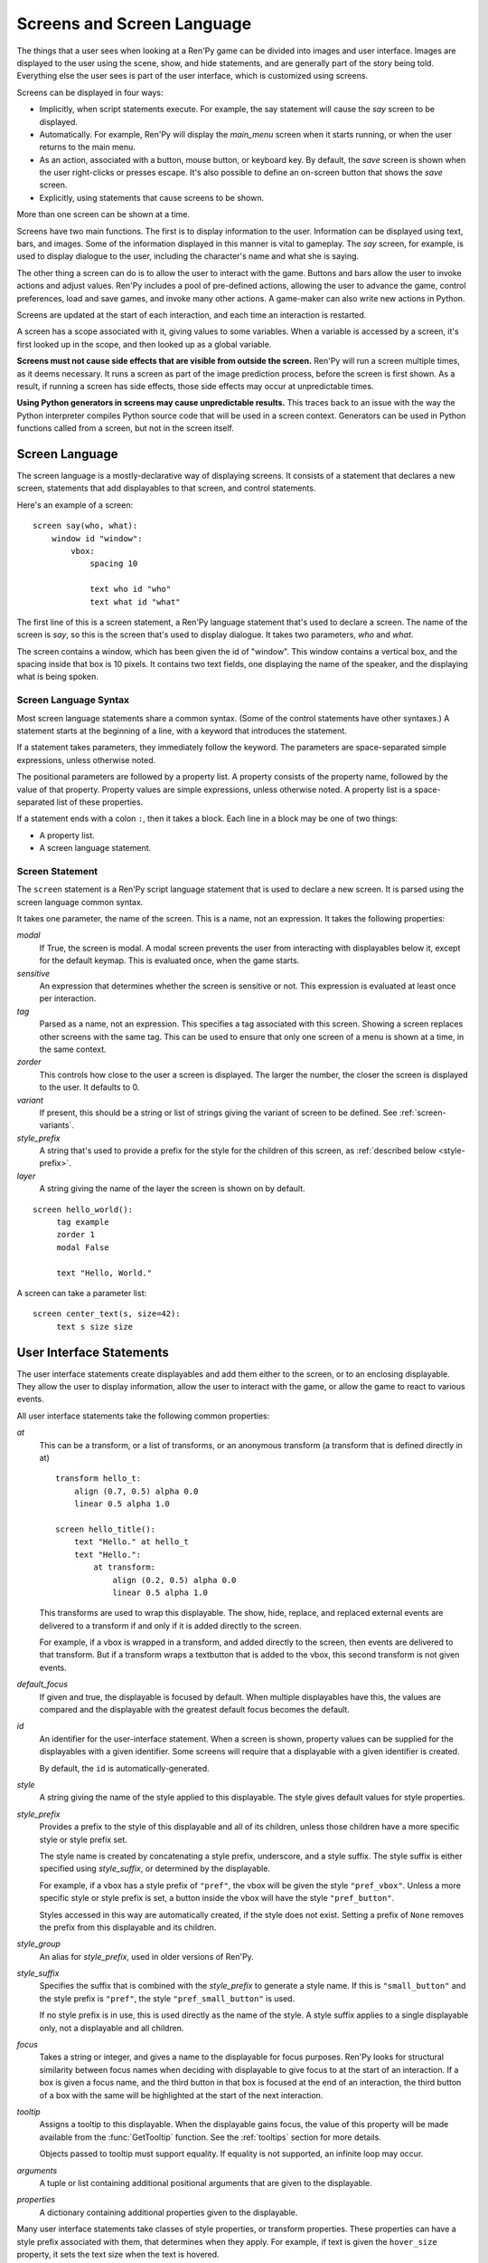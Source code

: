 .. _screens:

===========================
Screens and Screen Language
===========================

The things that a user sees when looking at a Ren'Py game can be
divided into images and user interface. Images are displayed to
the user using the scene, show, and hide statements, and are generally
part of the story being told. Everything else the user sees is part of
the user interface, which is customized using screens.

Screens can be displayed in four ways:

* Implicitly, when script statements execute. For example,
  the say statement will cause the `say` screen to be displayed.
* Automatically. For example, Ren'Py will display the `main_menu`
  screen when it starts running, or when the user returns to the
  main menu.
* As an action, associated with a button, mouse button, or keyboard
  key. By default, the `save` screen is shown when the user
  right-clicks or presses escape. It's also possible to define an
  on-screen button that shows the `save` screen.
* Explicitly, using statements that cause screens to be shown.

More than one screen can be shown at a time.

Screens have two main functions. The first is to display information
to the user. Information can be displayed using text, bars, and
images. Some of the information displayed in this manner is vital to
gameplay. The `say` screen, for example, is used to display dialogue
to the user, including the character's name and what she is saying.

The other thing a screen can do is to allow the user to interact with
the game. Buttons and bars allow the user to invoke actions and adjust
values. Ren'Py includes a pool of pre-defined actions, allowing the
user to advance the game, control preferences, load and save games,
and invoke many other actions. A game-maker can also write new actions
in Python.

Screens are updated at the start of each interaction, and each time an
interaction is restarted.

A screen has a scope associated with it, giving values to some
variables. When a variable is accessed by a screen, it's first looked
up in the scope, and then looked up as a global variable.

**Screens must not cause side effects that are visible from
outside the screen.** Ren'Py will run a screen multiple times, as
it deems necessary. It runs a screen as part of the image
prediction process, before the screen is first shown. As a result, if
running a screen has side effects, those side effects may occur at
unpredictable times.

**Using Python generators in screens may cause unpredictable results.**
This traces back to an issue with the way the Python interpreter compiles
Python source code that will be used in a screen context. Generators
can be used in Python functions called from a screen, but not in the
screen itself.



Screen Language
===============

The screen language is a mostly-declarative way of displaying
screens. It consists of a statement that declares a new screen,
statements that add displayables to that screen, and control
statements.

Here's an example of a screen::

    screen say(who, what):
        window id "window":
            vbox:
                spacing 10

                text who id "who"
                text what id "what"

The first line of this is a screen statement, a Ren'Py language
statement that's used to declare a screen. The name of the screen is
`say`, so this is the screen that's used to display dialogue. It takes
two parameters, `who` and `what`.

The screen contains a window, which has been given the id of
"window". This window contains a vertical box, and the spacing inside
that box is 10 pixels. It contains two text fields, one displaying the name of
the speaker, and the displaying what is being spoken.

Screen Language Syntax
----------------------

Most screen language statements share a common syntax. (Some of the
control statements have other syntaxes.)  A statement starts at the
beginning of a line, with a keyword that introduces the statement.

If a statement takes parameters, they immediately follow the
keyword. The parameters are space-separated simple expressions, unless
otherwise noted.

The positional parameters are followed by a property list. A property
consists of the property name, followed by the value of that
property. Property values are simple expressions, unless otherwise
noted. A property list is a space-separated list of these properties.

If a statement ends with a colon ``:``, then it takes a block. Each line
in a block may be one of two things:

* A property list.
* A screen language statement.


Screen Statement
----------------

The ``screen`` statement is a Ren'Py script language statement that is
used to declare a new screen. It is parsed using the screen language
common syntax.

It takes one parameter, the name of the screen. This is a name, not an
expression. It takes the following properties:

`modal`
    If True, the screen is modal. A modal screen prevents the user
    from interacting with displayables below it, except
    for the default keymap. This is evaluated once, when the
    game starts.

`sensitive`
    An expression that determines whether the screen is sensitive or not.
    This expression is evaluated at least once per interaction.

`tag`
    Parsed as a name, not an expression. This specifies a tag
    associated with this screen. Showing a screen replaces other
    screens with the same tag. This can be used to ensure that only
    one screen of a menu is shown at a time, in the same context.

`zorder`
    This controls how close to the user a screen is displayed. The
    larger the number, the closer the screen is displayed to the
    user. It defaults to 0.

`variant`
    If present, this should be a string or list of strings giving the
    variant of screen to be defined. See :ref:`screen-variants`.

`style_prefix`
    A string that's used to provide a prefix for the style for the
    children of this screen, as :ref:`described below <style-prefix>`.

`layer`
    A string giving the name of the layer the screen is shown on by
    default.

::

   screen hello_world():
        tag example
        zorder 1
        modal False

        text "Hello, World."

A screen can take a parameter list::

   screen center_text(s, size=42):
        text s size size


User Interface Statements
=========================

The user interface statements create displayables and add them either
to the screen, or to an enclosing displayable. They allow the user to
display information, allow the user to interact with the game, or
allow the game to react to various events.

.. _common-properties:

All user interface statements take the following common properties:

`at`
    This can be a transform, or a list of transforms, or an anonymous
    transform (a transform that is defined directly in at) ::

        transform hello_t:
            align (0.7, 0.5) alpha 0.0
            linear 0.5 alpha 1.0

        screen hello_title():
            text "Hello." at hello_t
            text "Hello.":
                at transform:
                    align (0.2, 0.5) alpha 0.0
                    linear 0.5 alpha 1.0

    This transforms are used to wrap this displayable. The show, hide,
    replace, and replaced external events are delivered to a transform
    if and only if it is added directly to the screen.

    For example, if a vbox is wrapped in a transform, and added directly
    to the screen, then events are delivered to that transform. But if
    a transform wraps a textbutton that is added to the vbox, this
    second transform is not given events.

`default_focus`
    If given and true, the displayable is focused by default. When
    multiple displayables have this, the values are compared and the
    displayable with the greatest default focus becomes the default.

`id`
    An identifier for the user-interface statement. When a screen is
    shown, property values can be supplied for the displayables with a
    given identifier. Some screens will require that a displayable
    with a given identifier is created.

    By default, the ``id`` is automatically-generated.

`style`
    A string giving the name of the style applied to this displayable. The
    style gives default values for style properties.

`style_prefix`
    .. _style-prefix:

    Provides a prefix to the style of this displayable and all of its
    children, unless those children have a more specific style or
    style prefix set.

    The style name is created by concatenating a style prefix, underscore,
    and a style suffix. The style suffix is either specified using
    `style_suffix`, or determined by the displayable.

    For example, if a vbox has a style prefix of ``"pref"``, the vbox
    will be given the style ``"pref_vbox"``. Unless a more specific style
    or style prefix is set, a button inside the vbox will have the style
    ``"pref_button"``.

    Styles accessed in this way are automatically created, if the style
    does not exist. Setting a prefix of ``None`` removes the prefix from
    this displayable and its children.

`style_group`
    An alias for `style_prefix`, used in older versions of Ren'Py.

`style_suffix`
    Specifies the suffix that is combined with the `style_prefix` to
    generate a style name. If this is ``"small_button"`` and the
    style prefix is ``"pref"``, the style ``"pref_small_button"`` is
    used.

    If no style prefix is in use, this is used directly as the name of
    the style. A style suffix applies to a single displayable only, not
    a displayable and all children.

`focus`
    Takes a string or integer, and gives a name to the displayable
    for focus purposes. Ren'Py looks for structural similarity between
    focus names when deciding with displayable to give focus to at the
    start of an interaction. If a box is given a focus name, and the
    third button in that box is focused at the end of an interaction,
    the third button of a box with the same will be highlighted at
    the start of the next interaction.

`tooltip`
    Assigns a tooltip to this displayable. When the displayable gains
    focus, the value of this property will be made available from the
    :func:`GetTooltip` function. See the :ref:`tooltips` section for
    more details.

    Objects passed to tooltip must support equality. If equality is
    not supported, an infinite loop may occur.

`arguments`
    A tuple or list containing additional positional arguments that
    are given to the displayable.

`properties`
    A dictionary containing additional properties given to the
    displayable.

Many user interface statements take classes of style properties, or
transform properties. These properties can have a style prefix
associated with them, that determines when they apply. For example, if
text is given the ``hover_size`` property, it sets the text size when the
text is hovered.

User interface statements take an ``as`` clause, which takes a variable
name, without any quotes. The displayable that the statement creates is
assigned to the variable. (An example can be found in :ref:`the drag and drop
documentation <as-example>`.)

.. _sl-bar:

Bar
---

Creates a horizontally-oriented bar that can be used to view or adjust
data. It takes the following properties:

`value`
    The current value of the bar. This can be either a :ref:`bar value <input-values>`
    object, or a number.

`range`
    The maximum value of the bar. This is required if `value` is a
    number.

`adjustment`
    A :func:`ui.adjustment` object that this bar adjusts.

`changed`
    If given, this should be a Python function. The function is called
    with the value of the adjustment when the adjustment is changed.

`hovered`
    An action to run when the bar gains focus.

`unhovered`
    An action to run when the bar loses focus.

One of `value` or `adjustment` must be given. In addition, this
function takes:

* :ref:`Common Properties <common-properties>`
* :ref:`position-style-properties`
* :ref:`bar-style-properties`

This does not take children.

::

    screen volume_controls():
        frame:
            has vbox

            bar value Preference("sound volume")
            bar value Preference("music volume")
            bar value Preference("voice volume")

.. _sl-button:

Button
------

Creates an area of the screen that can be activated to run an
action. A button takes no parameters, and the following properties.

`action`
    The action to run when the button is activated. A button is activated
    when it is clicked, or when the player selects it and hits enter on the
    keyboard. This also controls if the button is sensitive if `sensitive`
    is not provided, and if the button is selected if `selected` is not
    provided.

`alternate`
    An action that is run if the button is activated in an alternate manner.
    Alternate activation occurs when the player right-clicks on the button
    on a mouse-based platform, or when the player long presses the button
    on a touch-based platform.

`hovered`
    An action to run when the button gains focus.

`unhovered`
    An action to run when the button loses focus.

`selected`
    An expression that determines whether the button is selected or not.
    This expression is evaluated at least once per interaction.
    If not provided, the action will be used to determine selectedness.

`sensitive`
    An expression that determines whether the button is sensitive or not.
    This expression is evaluated at least once per interaction.
    If not provided, the action will be used to determine sensitivity.

`keysym`
    A string giving a :ref:`keysym <keymap>` describing a keyboard key that,
    when pressed, invokes the action of this button.

`alternate_keysym`
    A string giving a :ref:`keysym <keymap>` describing a keyboard key that,
    when pressed, invokes the alternate action of this button.

It also takes:

* :ref:`Common Properties <common-properties>`
* :ref:`position-style-properties`
* :ref:`window-style-properties`
* :ref:`button-style-properties`

It takes one children. If zero, two, or more children are supplied,
they are implicitly added to a fixed, which is added to the button.


.. _sl-fixed:

Fixed
-----

This creates an area to which children can be added. By default, the
fixed expands to fill the available area, but the :propref:`xmaximum`
and :propref:`ymaximum` properties can change this.

The children are laid out according to their position style
properties. They can overlap if not positioned properly.

The fixed statement takes no parameters, and the following groups of
properties:

* :ref:`Common Properties <common-properties>`
* :ref:`position-style-properties`
* :ref:`fixed-style-properties`

This takes any number of children, which are added to the fixed.

It's often unnecessary to explicitly create a fixed displayable. Each
screen is contained within a fixed displayable, and many screen
language statements automatically create a fixed displayable if they
have two or more children.

::

    screen ask_are_you_sure:
        fixed:
             text "Are you sure?" xalign 0.5 yalign 0.3
             textbutton "Yes" xalign 0.33 yalign 0.5 action Return(True)
             textbutton "No" xalign 0.66 yalign 0.5 action Return(False)


.. _sl-frame:

Frame
-----

A frame is a window that contains a background that is intended for
displaying user-interface elements like buttons, bars, and text. It
takes the following groups of properties:

* :ref:`Common Properties <common-properties>`
* :ref:`position-style-properties`
* :ref:`window-style-properties`

It takes one child. If zero, two, or more children are supplied, then
a fixed is created to contain them.

::

    screen test_frame():
        frame:
            xpadding 10
            ypadding 10
            xalign 0.5
            yalign 0.5

            vbox:
                text "Display"
                null height 10
                textbutton "Fullscreen" action Preference("display", "fullscreen")
                textbutton "Window" action Preference("display", "window")

.. _sl-grid:

Grid
----

This displays its children in a grid. Each child is given an area of
the same size, the size of the largest child.

It takes two parameters. The first is the number of columns in the
grid, and the second is the number of rows in the grid. It takes the
following property:

`transpose`
    If False (the default), rows are filled before columns. If True,
    then columns are filled before rows.

It also takes:

* :ref:`Common Properties <common-properties>`
* :ref:`position-style-properties`
* :ref:`grid-style-properties`

This must be given (columns * rows) children. Giving it a different
number of children is an error.

::

    screen grid_test:
         grid 2 3:
             text "Top-Left"
             text "Top-Right"

             text "Center-Left"
             text "Center-Right"

             text "Bottom-Left"
             text "Bottom-Right"

.. _sl-hbox:

Hbox
----

This displays its children side by side, in an invisible horizontal
box. It takes no parameters, and the following groups of properties:

* :ref:`Common Properties <common-properties>`
* :ref:`position-style-properties`
* :ref:`box-style-properties`

UI displayable children are added to the box.

::

   screen hbox_text():
       hbox:
            text "Left"
            text "Right"


.. _sl-imagebutton:

Imagebutton
-----------

Creates a button consisting of images, that change state when the user
hovers over them. This takes no parameters, and the following
properties:

`auto`
    Used to automatically define the images used by this button. This
    should be a string that contains %s in it. If it is, and one of
    the image properties is omitted, %s is replaced with the name of
    that property, and the value is used as the default for that
    property.

    For example, if `auto` is "button_%s.png", and `idle` is omitted, then
    idle defaults to "button_idle.png". Similarly, if `auto` is "button %s",
    the ``button idle`` image is used.

    The behavior of `auto` can be customized by changing
    :var:`config.imagemap_auto_function`.


`insensitive`
    The image used when the button is insensitive.

`idle`
    The image used when the button is not focused.

`hover`
    The image used when the button is focused.

`selected_idle`
    The image used when the button is selected and idle.

`selected_hover`
    The image used when the button is selected and hovered.

`action`
    The action to run when the button is activated. This also controls if
    the button is sensitive if `sensitive` is not provided, and if the button
    is selected if `selected` is not provided.

`alternate`
    An action that is run if the button is activated in an alternate manner.
    Alternate activation occurs when the player right-clicks on the button
    on a mouse-based platform, or when the player long presses the button
    on a touch-based platform.

`hovered`
    An action to run when the button gains focus.

`unhovered`
    An action to run when the button loses focus.

`selected`
    An expression that determines whether the button is selected or not.
    This expression is evaluated at least once per interaction.
    If not provided, the action will be used to determine selectedness.

`sensitive`
    An expression that determines whether the button is sensitive or not.
    This expression is evaluated at least once per interaction.
    If not provided, the action will be used to determine sensitivity.

`keysym`
    A string giving a :ref:`keysym <keymap>` describing a keyboard key that,
    when pressed, invokes the action of this button.

`alternate_keysym`
    A string giving a :ref:`keysym <keymap>` describing a keyboard key that,
    when pressed, invokes the alternate action of this button.

It also takes:

* :ref:`Common Properties <common-properties>`
* :ref:`position-style-properties`
* :ref:`window-style-properties`
* :ref:`button-style-properties`

This takes no children.

::

    screen gui_game_menu():
         vbox xalign 1.0 yalign 1.0:
              imagebutton auto "save_%s.png" action ShowMenu('save')
              imagebutton auto "prefs_%s.png" action ShowMenu('preferences')
              imagebutton auto "skip_%s.png" action Skip()
              imagebutton auto "afm_%s.png" action Preference("auto-forward mode", "toggle")


.. _sl-input:

Input
-----

Creates a text input area, which allows the user to enter text. When
the user presses return, the text will be returned by the
interaction. (When the screen is invoked through ``call screen``, the result
will be placed in the ``_return`` variable.)

The input statement takes no parameters, and the following properties:

`value`
    An :ref:`input value <input-values>` object that this input uses.
    InputValue objects determine where the default value is taken from,
    what happens when the text is changed, what happens when enter is
    pressed, and if the text is editable by default.

    This should not be given at the same time as `default` and `changed`.

`default`
    The default text in this input.

`length`
    The maximum length of the text in this input.

`pixel_width`
    The maximum pixel width of the input. If typing a character would
    cause the input to exceed this width, the keypress is ignored.

`allow`
    A string containing characters that are allowed to be typed into
    this input. (By default, allow all characters.)

`exclude`
    A string containing characters that are disallowed from being
    typed into this input. (By default, "{}".)

`copypaste`
    If True, it becomes possible to copy and paste
    into this input. (By default, disabled.)

`prefix`
    An immutable string to prepend to what the user has typed.

`suffix`
    An immutable string to append to what the user has typed.

`changed`
    A Python function that is called with what the user has typed,
    when the string changes.

`mask`
    If given, a string that replaces each displayable character in
    the text. This can be used to mask out a password.

`caret_blink`
    If True, the default caret will blink. Overrides :var:`config.input_caret_blink`.


It also takes:

* :ref:`Common Properties <common-properties>`
* :ref:`position-style-properties`
* :ref:`text-style-properties`

This does not take any children.

::

    screen input_screen():
        window:
            has vbox

            text "Enter your name."
            input default "Joseph P. Blow, ESQ."


.. _sl-key:

Key
---

This creates a keybinding that runs an action when a key is
pressed. Key is used in a loose sense here, as it also allows joystick
and mouse events.

Key takes one positional parameter, a string giving the key to
bind. See the :ref:`keymap` section for a description of available
keysyms. It takes one property:

`action`
    This gives an action that is run when the key is pressed. This
    property is mandatory.

It takes no children.

::

    screen keymap_screen():
        key "game_menu" action ShowMenu('save')
        key "p" action ShowMenu('preferences')
        key "s" action Screenshot()


.. _sl-label:

Label
-----

Creates a window in the label style, and then places text inside that
window. Together, this combination is used to label things inside a
frame.

It takes one positional argument, the text of the label. It takes
the property:

`text_style`
    The name of the style to use for the button text. If not supplied,
    and the `style` property is a string, then ``"_text"`` is appended
    to that string to give the default text style.

`text_`-
   Other properties prefixed with text_ have this prefix stripped, and
   are then passed to the text displayable.

It also takes:

* :ref:`Common Properties <common-properties>`
* :ref:`position-style-properties`
* :ref:`window-style-properties`

It does not take children.

::

    screen display_preference():
        frame:
            has vbox

            label "Display"
            textbutton "Fullscreen" action Preference("display", "fullscreen")
            textbutton "Window" action Preference("display", "window")


.. _mousearea:
.. _sl-mousearea:

Mousearea
---------

A mouse area is an area of the screen that can react to the mouse
entering or leaving it. Unlike a button, a mouse area does not take
focus, so it's possible to have a mouse area with buttons inside it.
The ``mousearea`` statement takes no parameters, and the following properties:

`hovered`
    An action to run when the mouse enters the mouse area.

`unhovered`
    An action to run when the mouse leaves the mouse area.

`focus_mask`
    The :propref:`focus_mask` style property, which may be a Displayable
    or None. If a displayable, the mousearea will only be hovered if the
    mouse is over an opaque portion of the displayable. (The displayable
    is not shown to the user.)

It also takes:

* :ref:`Common Properties <common-properties>`
* :ref:`position-style-properties`

It does not take children.

Usually, a mousearea statement is given the :propref:`area` style
property, which controls the size and position of the mouse
area. Without some way of controlling its size, the mouse area would
take up the entire screen, a less useful behavior.

.. note::

    Since Ren'Py games can be played using the keyboard and joystick, it
    often makes sense to duplicate mousearea functionality by some other
    means.

::

    screen button_overlay():
        mousearea:
            area (0, 0, 1.0, 100)
            hovered Show("buttons", transition=dissolve)
            unhovered Hide("buttons", transition=dissolve)

    screen buttons():
        hbox:
            textbutton "Save" action ShowMenu("save")
            textbutton "Prefs" action ShowMenu("preferences")
            textbutton "Skip" action Skip()
            textbutton "Auto" action Preference("auto-forward", "toggle")

    label start:
        show screen button_overlay


.. _sl-null:

Null
----

The null statement inserts an empty area on the screen. This can be
used to space things out. The null statement takes no parameters, and
the following properties:

`width`
    The width of the empty area, in pixels.

`height`
    The height of the empty area, in pixels.

It also takes:

* :ref:`Common Properties <common-properties>`
* :ref:`position-style-properties`

It does not take children.

::

    screen text_box():
        vbox:
             text "The title."
             null height 20
             text "This body text."


.. _sl-side:

Side
----

This positions displayables in the corners or center of a grid. It
takes a single parameter, string containing a space-separated list of
places to place its children. Each component of this list should be
one of:

    'c', 't', 'b', 'l', 'r', 'tl', 'tr', 'bl', 'br'

'c' means center, 't' top, 'tl' top left, 'br' bottom right, and so on.

A side takes the following properties:

`spacing`
    The spacing between the rows and columns of the grid.


A side takes the following property groups:

* :ref:`Common Properties <common-properties>`
* :ref:`position-style-properties`

When being rendered, this first sizes the corners, then the sides,
then the center. The corners and sides are rendered with an available
area of 0, so it may be necessary to supply them a minimum size (using
:propref:`xminimum` or :propref:`yminimum`) to ensure they render at
all.
The order of placing children is controlled from top to bottom when
adding them (i.e. also in the order of substrings in the argument),
the latter will be the highest. This is may be disabled by
:var:`config.keep_side_render_order`.

Children correspond to entries in the places list, so this must have
the same number of children as there are entries in the places list.

::

    screen side_test():
         side "c tl br":
              text "Center"
              text "Top-Left"
              text "Bottom-Right"

.. _sl-text:

Text
----

The text statement displays text. It takes a single parameter, the
text to display. It also takes the following groups of properties:

* :ref:`Common Properties <common-properties>`
* :ref:`position-style-properties`
* :ref:`text-style-properties`

It does not take children.

::

    screen hello_world():
        text "Hello, World." size 40

.. _sl-textbutton:

Textbutton
----------

Creates a button containing a text label. The button takes a single
parameter, the text to include as part of the button. It takes the
following properties:

`action`
    The action to run when the button is activated. This also controls if
    the button is sensitive if `sensitive` is not provided, and if the button
    is selected if `selected` is not provided.

`alternate`
    An action that is run if the button is activated in an alternate manner.
    Alternate activation occurs when the player right-clicks on the button
    on a mouse-based platform, or when the player long presses the button
    on a touch-based platform.

`hovered`
    An action to run when the button gains focus.

`unhovered`
    An action to run when the button loses focus.

`selected`
    An expression that determines whether the button is selected or not.
    This expression is evaluated at least once per interaction.
    If not provided, the action will be used to determine selectedness.

`sensitive`
    An expression that determines whether the button is sensitive or not.
    This expression is evaluated at least once per interaction.
    If not provided, the action will be used to determine sensitivity.

`keysym`
    A string giving a :ref:`keysym <keymap>` describing a keyboard key that,
    when pressed, invokes the action of this button.

`alternate_keysym`
    A string giving a :ref:`keysym <keymap>` describing a keyboard key that,
    when pressed, invokes the alternate action of this button.

`text_style`
    The name of the style to use for the button text. If not supplied,
    and the `style` property is a string, then ``"_text"`` is appended
    to that string to give the default text style.

`text_`-
   Other properties prefixed with text_ have this prefix stripped, and are
   then passed to the text displayable.

It also takes:

* :ref:`Common Properties <common-properties>`
* :ref:`position-style-properties`
* :ref:`window-style-properties`
* :ref:`button-style-properties`

It does not take children.

::

    screen textbutton_screen():
        vbox:
            textbutton "Wine" action Jump("wine")
            textbutton "Women" action Jump("women")
            textbutton "Song" action Jump("song")

.. _sl-timer:

Timer
-----

This creates a timer that runs an action when time runs out. It takes
one positional parameter, giving the timeout time, in seconds. It
takes the properties:

`action`
    This gives an action that is run when the timer expires. This
    property is mandatory.

`repeat`
    If True, the timer repeats after it times out.

It takes no children.

::

    screen timer_test():
        vbox:
             textbutton "Yes." action Jump("yes")
             textbutton "No." action Jump("no")

        timer 3.0 action Jump("too_slow")

.. _sl-transform:

Transform
---------

Applies a transform to its child. This takes no parameters, and the
following property groups:

* :ref:`Common Properties <common-properties>`
* :ref:`Transform Properties <transform-properties>`

This should take a single child.


.. _sl-vbar:

Vbar
----

The vertically oriented equivalent of `bar`_. Properties are the same
as `bar`.

::

    screen volume_controls():
         frame:
             has hbox

             vbar value Preference("sound volume")
             vbar value Preference("music volume")
             vbar value Preference("voice volume")


.. _sl-vbox:

Vbox
----

This displays its children one above the other, in an invisible
vertical box. It takes no parameters, and the following groups of
properties:

* :ref:`Common Properties <common-properties>`
* :ref:`position-style-properties`
* :ref:`box-style-properties`

UI displayable children are added to the box.

::

    screen vbox_test():
        vbox:
             text "Top."
             text "Bottom."


.. _sl-viewport:

Viewport
--------

A viewport is area of the screen that can be scrolled by dragging,
with the mouse wheel, or with scrollbars. It can be used to display
part of something that is bigger than the screen. It takes the
following properties:

`child_size`
    The size that is offered to the child for rendering. An (`xsize`,
    `ysize`) tuple. This can usually be omitted, when the child can
    compute it's own size. If either component is None, the child's
    size is used.
`mousewheel`
    This should be one of:

    False
        To ignore the mousewheel. (The default.)
    True
        To scroll vertically.
    "horizontal"
        To scroll horizontally.
    "change"
        To scroll the viewport vertically, only if doing so would cause the
        viewport to move. If not, the mousewheel event is passed to the rest
        of the interface. (For example, if change is given, placing
        ``key "viewport_wheeldown" action Return()`` before the viewport
        will cause the screen to return if the viewport scrolls past the
        bottom.)
    "horizontal-change"
        Combines horizontal scrolling with change mode.
`draggable`
    If True, dragging the mouse will scroll the viewport.
`edgescroll`
    Controlls scrolling when the mouse reaches the edge of the
    viewport. If not None, this should be a two- or three-element
    tuple:

    * The first element in the tuple is the distance from
      the edge of the viewport that edgescrolling begins to take
      effect, in pixels.

    * The second element is the maximum scrolling rate, in pixels per
      second.

    * If present, the third element is a function that adjusts the
      scrolling speed, based on how close to the pointer is to an
      edge. The function should take a number between -1.0 and 1.0, and
      return a number in the same range. The default function returns
      its input, and implements proportional scrolling.  A function
      that returned -1.0 or 1.0 based on the sign of its input would
      implement constant-speed scrolling.

`xadjustment`
    The :func:`ui.adjustment` used for the x-axis of the
    viewport. When omitted, a new adjustment is created.
`yadjustment`
    The :func:`ui.adjustment` used for the y-axis of the
    viewport. When omitted, a new adjustment is created.
`xinitial`
    The initial horizontal offset of the viewport. This may be an integer
    giving the number of pixels, or a float giving a fraction of the
    possible offset.
`yinitial`
    The initial vertical offset of the viewport. This may be an integer
    giving the number of pixels, or a float giving a fraction of the
    possible offset.
`scrollbars`
    If not None, scrollbars are added along with this viewport.
    This works by creating a side layout, and placing the created
    viewport in the center of the side. If `scrollbars` is "horizontal",
    a horizontal scrollbar is placed beneath the viewport. If `scrollbars`
    is "vertical", a vertical scrollbar is placed to the right of the
    viewport. If `scrollbars` is "both", both horizontal and vertical
    scrollbars are created.

    If `scrollbars` is not None, the viewport takes properties prefixed
    with "side_". These are passed to the created side layout.
`arrowkeys`
    If true, the viewport can be scrolled with the left, right, up, and down
    arrow keys. This takes precedence over the usual function of these keys,
    which is changing focus. However, the arrow keys will change focus when the
    viewport reaches its limits.
`pagekeys`
    If true, the viewport can be scrolled up and down by the pageup and
    pagedown keys. This disables the usual functionality of these keys,
    which is to cause rollback and rollforward.

In addition, it takes the following groups of style properties:

* :ref:`Common Properties <common-properties>`
* :ref:`position-style-properties`

It takes one child. If zero, two, or more children are supplied, then
a fixed is created to contain them.

To make a viewport scrollable, it's often best to assign an id to it,
and then use :func:`XScrollValue` and :func:`YScrollValue` with that
id.

::

    screen viewport_example():
        side "c b r":
             area (100, 100, 600, 400)

             viewport id "vp":
                 draggable True

                 add "washington.jpg"

             bar value XScrollValue("vp")
             vbar value YScrollValue("vp")


.. _sl-vpgrid:

Vpgrid
------

A vpgrid (viewport grid) combines a viewport and grid into a single
displayable. The vpgrid takes multiple children (like a grid) and is
optimized so that only the children being displayed within the viewport
are rendered.

A vpgrid assumes that all children are the same size, the size being taken
from the dimensions of the first child. If a vpgrid appears to be rendering
incorrectly, please ensure that all children are of the same size.

A vpgrid must be given at least one of the `cols` and `rows` properties.
If one is omitted or None, the other is automatically determined from the
size, spacing, and number of children. If there are not enough children to
fill all cells, any empty cells will not be rendered.

Vpgrids take the the following properties:

`cols`
    The number of columns in the grid.

`rows`
    The number of rows in the grid.

`transpose`
    If true, columns are filled before rows. The default of this depends
    on the `cols` and `rows` properties. If `cols` is given, columns
    are filled before rows, otherwise rows are filled before columns.

In addition, a vpgrid takes all properties a :ref:`viewport <sl-viewport>` can,
and the following groups of style properties:

* :ref:`Common Properties <common-properties>`
* :ref:`position-style-properties`
* :ref:`grid-style-properties`

::

    screen vpgrid_test():

        vpgrid:

            cols 2
            spacing 5
            draggable True
            mousewheel True

            scrollbars "vertical"

            # Since we have scrollbars, we have to position the side, rather
            # than the vpgrid proper.
            side_xalign 0.5

            for i in range(1, 100):

                textbutton "Button [i]":
                    xysize (200, 50)
                    action Return(i)



.. _sl-window:

Window
------

A window is a window that contains a background that is intended for
displaying in-game dialogue. It takes the following groups of
properties:

* :ref:`Common Properties <common-properties>`
* :ref:`position-style-properties`
* :ref:`window-style-properties`

It takes one child. If zero, two, or more children are supplied, then
a fixed is created to contain them.

::

    screen say(who, what):
        window id "window"
            vbox:
                spacing 10

                text who id "who"
                text what id "what"


Imagemap Statements
===================

A convenient way of creating a screen, especially for those who think
visually, is to create an imagemap. When creating an imagemap, the
imagemap statement is used to specify up to six images. The hotspot
and hotbar images are used to carve rectangular areas out of the
image, and apply actions and values to those areas.

Here's an example of a preferences screen that uses imagemaps.

::

    screen preferences():

        tag menu
        use navigation

        imagemap:
            auto "gui_set/gui_prefs_%s.png"

            hotspot (740, 232, 75, 73) action Preference("display", "fullscreen") alt _("Display Fullscreen")
            hotspot (832, 232, 75, 73) action Preference("display", "window") alt _("Display Window")
            hotspot (1074, 232, 75, 73) action Preference("transitions", "all") alt _("Transitions All")
            hotspot (1166, 232, 75, 73) action  Preference("transitions", "none") alt _("Transitions None")

            hotbar (736, 415, 161, 20) value Preference("music volume") alt _("Music Volume")
            hotbar (1070, 415, 161, 20) value Preference("sound volume") alt _("Sound Volume")
            hotbar (667, 535, 161, 20) value Preference("voice volume") alt _("Voice Volume")
            hotbar (1001, 535, 161, 20) value Preference("text speed") alt _("Text Speed")


.. _sl-imagemap:

Imagemap
--------

The imagemap statement is used to specify an imagemap. It takes no
parameters, and the following properties:

`auto`
    Used to automatically define the images used by this imagemap. This
    should be a string that contains %s in it. If it is, and one of
    the image properties is omitted, %s is replaced with the name of
    that property, and the value is used as the default for that
    property.

    For example, if `auto` is "imagemap_%s.png", and `idle` is omitted, then
    idle defaults to "imagemap_idle.png". If `auto` is "imagemap %s", the
    ``imagemap idle`` image is used.

    The behavior of `auto` can be customized by changing
    :var:`config.imagemap_auto_function`.

`ground`
    The image used for portions of the imagemap that are not part of a
    hotspot or hotbar.

`insensitive`
    The image used when a hotspot or hotbar is insensitive.

`idle`
    The image used when a hotspot is not selected and not focused, and
    for the empty portion of unfocused hotbars.

`hover`
    The image used when a hotspot is not selected and focused, and
    for the empty portion of focused hotbars.

`selected_idle`
    The image used when a hotspot is selected and not focused, and
    for the full portion of unfocused hotbars.

`selected_hover`
    The image used when a hotspot is selected and focused, and
    for the full portion of focused hotbars.

`alpha`
    If true, the default, a hotspot only gains focus when the mouse is
    in an area of the hover image that is opaque. If false, the hotspot
    gains focus whenever the mouse is within its rectangular boundary.

`cache`
    If true, the default, hotspot data is cached in to improve performance
    at the cost of some additional disk space.

It takes the following groups of properties:

* :ref:`Common Properties <common-properties>`
* :ref:`position-style-properties`
* :ref:`fixed-style-properties`

An imagemap creates a fixed, allowing any child to be added to it (not
just hotspots and hotbars).


.. _sl-hotspot:

Hotspot
-------

A hotspot is a button consisting of a portion of the imagemap that
contains it. It takes a single parameter, a (x, y, width, height)
tuple giving the area of the imagemap that makes up the button. It
also takes the following properties:

`action`
    The action to run when the button is activated. This also controls
    if the button is sensitive, and if the button is selected.

`alternate`
    An action that is run if the hotspot is activated in an alternate manner.
    Alternate activation occurs when the player right-clicks on the hotspot
    on a mouse-based platform, or when the player long presses the hotspot
    on a touch-based platform.

`hovered`
    An action to run when the button gains focus.

`unhovered`
    An action to run when the button loses focus.

`selected`
    An expression that determines whether the button is selected or not.
    This expression is evaluated at least once per interaction.
    If not provided, the action will be used to determine selectedness.

`sensitive`
    An expression that determines whether the button is sensitive or not.
    This expression is evaluated at least once per interaction.
    If not provided, the action will be used to determine sensitivity.

`keysym`
    A string giving a :ref:`keysym <keymap>` describing a keyboard key that,
    when pressed, invokes the action of this button.

`alternate_keysym`
    A string giving a :ref:`keysym <keymap>` describing a keyboard key that,
    when pressed, invokes the alternate action of this button.

It also takes:

* :ref:`Common Properties <common-properties>`
* :ref:`button-style-properties`

A hotspot creates a fixed, allowing children to be added to it. The
fixed has an area that is the same size as the hotspot, meaning that
the children will be positioned relative to the hotspot.

Hotspots should be given the ``alt`` style property to allow Ren'Py's
self-voicing feature to work.

.. _sl-hotbar:

Hotbar
------

A hotbar is a bar that consists of a portion of the imagemap that
contains it. It takes a single parameter, a (x, y, width, height)
tuple giving the area of the imagemap that makes up the button. It
also takes the following properties:

`value`
    The current value of the bar. This can be either a :ref:`bar value <input-values>`
    object, or a number.

`range`
    The maximum value of the bar. This is required if `value` is a
    number.

`adjustment`
    A :func:`ui.adjustment` object that this bar adjusts.

One of `value` or `adjustment` must be given. In addition, this
function takes:

* :ref:`Common Properties <common-properties>`
* :ref:`bar-style-properties`

This does not take children.

Hotbars should be given the ``alt`` style property to allow Ren'Py's
self-voicing feature to work.

Add Statement
=============

The add statement is a bit special, as it adds an already-exising displayble
to the screen. As a result, it doesn't take the properties common to the
user interface statements.

.. _sl-add:

Add
---

Adds an image or other displayable to the screen. This optionally
takes :ref:`transform properties <transform-properties>`. If at least
one transform property is given, a :class:`Transform` is created to wrap the
image, and the properties are given to the transform.

If the displayable is None, nothing is added to the screen.

This does not take any children.

::

    screen add_test():
        add "logo.png" xalign 1.0 yalign 0.0




Advanced Displayables
=====================

In addition to the commonly-used statements, the screen language has
statements that correspond to advanced displayables. The mapping from
displayable to statement is simple. Positional parameters of the
displayables become positional parameters of the statement. Keyword
arguments and the relevant style properties become screen language
properties.

The advanced displayable statements are:

``drag``
    Creates a :class:`Drag`. A drag can be given an optional child,
    or the :propref:`child` style property can be used to supply the child,
    and its focused variants. Drags also take the :propref:`focus_mask`
    style property.

``draggroup``
    Creates a :class:`DragGroup`. A drag group may have zero or more
    drags as its children.


.. _sl-has:

Has Statement
=============

The has statement allows you to specify a container to use, instead of
fixed, for statements that take only one child. The has statement
may only be used inside a statement that takes one child. The keyword
``has`` is followed (on the same line) by another statement, which
must be a statement that creates a container displayable, one that
takes more than one child.

The has statement changes the way in which the block that contains it
is parsed. Child displayables created in that block are added to the
container, rather than the parent displayable. Keyword arguments to
the parent displayable are not allowed after the has
statement. Multiple has statements can be used in the same block.

The has statement can be supplied as a child of the following
statements:

* button
* frame
* window

The has statement can be given the following statements as a
container.

* fixed
* grid
* hbox
* side
* vbox

::

   screen volume_controls():
        frame:
            has vbox

            bar value Preference("sound volume")
            bar value Preference("music volume")
            bar value Preference("voice volume")


Control Statements
==================

The screen language includes control statements for conditional
execution, iteration, including other screens, executing actions when
events occur, and executing arbitrary Python.

.. _sl-default:

Default
-------

The ``default`` statement sets the default value of a variable, if it is not
passed as an argument to the screen, or inherited from a screen that calls
us using the use statement.

::

    screen scheduler():
        default club = None
        vbox:
             text "What would you like to do?"
             textbutton "Art Club" action SetScreenVariable("club", "art")
             textbutton "Writing Club" action SetScreenVariable("club", "writing")

             if club:
                 textbutton "Select" action Return(club)


.. _sl-for:

For
---

The ``for`` statement is similar to the Python ``for`` statement, except that
it does not support the ``else`` clause. It supports assignment to
(optionally nested) tuple patterns, as well as variables.

::

    $ numerals = [ 'I', 'II', 'III', 'IV', 'V' ]

    screen five_buttons():
        vbox:
            for i, numeral in enumerate(numerals):
                textbutton numeral action Return(i + 1)


The for statement takes an index clause::


    screen five_buttons():
        vbox:
            for i, numeral index numeral in enumerate(numerals):
                textbutton numeral action Return(i + 1)

If given, the ``index`` clause should consist of an expression that returns
a hashable and comparable value that is unique for each row in the list.
Ren'Py uses this value to make sure that transforms and other state wind
up associated with the correct iteration. If you're seeing weird behavior
when elements are added to or removed from a list you're iterating over,
you might want to use an index clause.


.. _sl-if:

If
--

The screen language ``if`` statement is the same as the Python/Ren'Py ``if``
statement. It supports the ``if``, ``elif``, and ``else`` clauses.

::

    screen skipping_indicator():
        if config.skipping:
             text "Skipping."
        else:
             text "Not Skipping."

.. _sl-on:

On
--

The ``on`` statement allows the screen to execute an action when an event
occurs. It takes one parameter, a string giving the name of an
event. This should be one of:

* ``"show"``
* ``"hide"``
* ``"replace"``
* ``"replaced"``

It then takes an action property, giving an action to run if the event
occurs.

::

    screen preferences():
        frame:
            has hbox

            text "Display"
            textbutton "Fullscreen" action Preferences("display", "fullscreen")
            textbutton "Window" action Preferences("display", "window")

        on "show" action Show("navigation")
        on "hide" action Hide("navigation")


.. _sl-use:

Use
---

The ``use`` statement allows a screen to include another. The use
statement takes the name of the screen to use. This can optionally be
followed by an argument list, in parenthesis.

If the used screen includes parameters, its scope is initialized to the
result of assigning the arguments to those parameters. Otherwise, it
is passed the scope of the current screen, updated with any keyword
arguments passed to the screen.

::

    screen file_slot(slot):
        button:
            action FileAction(slot)

            has hbox

            add FileScreenshot(slot)
            vbox:
                text FileTime(slot, empty="Empty Slot.")
                text FileSaveName(slot)


     screen save():
         grid 2 5:
             for i in range(1, 11):
                  use file_slot(i)


The use statement may take one property, ``id``, which must be placed
after the parameter list if present. This screen is only useful when
two screens with the same tag use the same screen. In this case,
when one screen replaces the other, the state of the used screen
is transfered from old to new.

::

    transform t1():
        xpos 150
        linear 1.0 xpos 0

    screen common():
        text "Test" at t1

    screen s1():
        tag s
        use common id "common"
        text "s1" ypos 100

    screen s2():
        tag s
        use common id "common"
        text "s2" ypos 100

    label start:
        show screen s1
        pause
        show screen s2
        pause
        return

Instead of the name of the screen, the keyword ``expression`` can be
given, followed by an expression giving the name of the screen to use.
If parameters are required, the ``pass`` keyword must be given to separate
them from the expression.

::

    screen ed(num):
        text "Ed"
        text "Captain"

    screen kelly(num):
        text "Kelly"
        text "First Officer"

    screen bortus(num):
        text "Bortus"
        text "Second Officer"

    screen crew():
        hbox:
            for i, member in enumerate(party):
                vbox:
                    use expression member.screen pass (i + 1)


Use and Transclude
^^^^^^^^^^^^^^^^^^

A use statement may also take a block containing screen language statements.
When a block is given, the screen that is used may contain the ``transclude``
statement. The ``transclude`` statement is replaced with the statements
contained within the use statement's block.

This makes it possible to define reusable layouts using screens. For example,
the screen::

    screen movable_frame(pos):
        drag:
            pos pos

            frame:
                background Frame("movable_frame.png", 10, 10)
                top_padding 20

                transclude

is meant to be a reusable component that wraps other components. Here's
an example of how it can be used::

    screen test:
        use movable_frame((0, 0)):
            text "You can drag me."

        use movable_frame((0, 100)):
            vbox:
                text "You can drag me too."
                textbutton "Got it!" action Return(True)

The use and transclude constructs form the basis of
:ref:`creator-defined screen language statements <creator-defined-sl>`.

.. _sl-python:

Python
------

The screen language also includes single-line and multiple-line Python
statements, which can execute Python. The Python runs in the scope
of the screen.

**Python must not cause side effects that are visible from
outside the screen.** Ren'Py will run a screen multiple times, as it
deems necessary. It runs a screen as part of the image prediction
process, before the screen is first shown. As a result, if a screen
has side effects, those side effects may occur at unpredictable times.

::

    screen python_screen:
        python:
            test_name = "Test %d" % test_number

        text test_name

        $ test_label = "test_%d" % test_label

        textbutton "Run Test" action Jump(test_label)


.. _sl-showif:

Showif Statement
================

The ``showif`` statement takes a condition. It shows its children when the
condition is true, and hides the children when the condition is false.
When showif's children have transforms, it will supply them with ATL
events to manage the show and hide process, so that Ren'Py can animate
the show and hide process.

The ``showif`` statement wraps its children in a displayable that manages
the show and hide process.

Multiple showif statements can be grouped together into a single
``showif``/``elif``/``else`` construct, similiar to an if statement.
**Unlike the if statement, showif executes all of its blocks, including Python, even if the condition is false.**
This is because the showif statement needs to create the children that it is
hiding.

Showif delivers three events to its children:

``appear``
    Is delivered if the condition is true when the screen is first shown,
    to instantly show the child.
``show``
    Is delivered when the condition changes from false to true.
``hide``
    Is delivered when the condition changes from true to false.

For these purposes, the condition of an ``elif`` clause is always false if any
prior condition is true, while the condition of an else clause is only true
when all prior conditions are false.

For example::

    transform cd_transform:
        # This is run before appear, show, or hide.
        xalign 0.5 yalign 0.5 alpha 0.0

        on appear:
            alpha 1.0
        on show:
            zoom .75
            linear .25 zoom 1.0 alpha 1.0
        on hide:
            linear .25 zoom 1.25 alpha 0.0

    screen countdown():
        default n = 3

        vbox:
            textbutton "3" action SetScreenVariable("n", 3)
            textbutton "2" action SetScreenVariable("n", 2)
            textbutton "1" action SetScreenVariable("n", 1)
            textbutton "0" action SetScreenVariable("n", 0)

        showif n == 3:
            text "Three" size 100 at cd_transform
        elif n == 2:
            text "Two" size 100 at cd_transform
        elif n == 1:
            text "One" size 100 at cd_transform
        else:
            text "Liftoff!" size 100 at cd_transform

    label start:
        call screen countdown


Screen Statements
=================

In addition to the screen statement, there are three Ren'Py script
language statements that involve screens.

Show Screen
-----------

The ``show screen`` statement causes a screen to be shown. It takes an
screen name, and an optional Python argument list. If present, the arguments
are used to initialize the scope of the screen. There are also some
specific keywords passed to :func:`show_screen` and :func:`call_screen`.

The show screen statement takes an optional ``nopredict`` keyword, that
prevents screen prediction from occurring. During screen prediction,
arguments to the screen are evaluated. Please ensure that evaluating
the screen arguments does not cause unexpected side-effects to occur.

.. warning::

    If evaluating the arguments to a screen causes side-effects to occur,
    your game may behave in unexpected ways.

Screens shown in this way are displayed until they are explicitly
hidden. This allows them to be used for overlay purposes.

::

    show screen overlay_screen
    show screen clock_screen(hour=11, minute=30)

    if rare_case:
        show rare_screen nopredict


The ``show screen`` statement takes a with clause, which is interpreted in the
same way that the with clause of a ``show`` statement is. ::

    show screen clock_screen with dissolve

Hide Screen
-----------

The ``hide screen`` statement is used to hide a screen that is currently
being shown. If the screen is not being shown, nothing happens. The with
clause is interpreted the same way the ``with`` clause of a show statement
is.

::

    hide screen rare_screen
    hide screen clock_screen with dissolve
    hide screen overlay_screen

Call Screen
-----------

The ``call screen`` statement shows a screen, and then hides it again at
the end of the current interaction. If the screen returns a value,
then the value is placed in ``_return``.

This can be used to display an imagemap. The imagemap can place a
value into the ``_return`` variable using the :func:`Return` action,
or can jump to a label using the :func:`Jump` action.

The call screen statement takes an optional ``nopredict`` keyword, that
prevents screen prediction from occurring. During screen prediction,
arguments to the screen are evaluated. Please ensure that evaluating
the screen arguments does not cause unexpected side-effects to occur.

The call screen statement takes an optional ``with`` keyword, followed
by a transition. The transition takes place when the screen is first
displayed. A with statement after the transition runs after the screen
is hidden, provided control is not transferred.

.. warning::

    If evaluating the arguments to a screen causes side-effects to occur,
    your game may behave in unexpected ways.

::

    call screen my_imagemap

    call screen my_screen(side_effect_function()) nopredict

    # Shows the screen with dissolve and hides it with fade.
    call screen my_other_screen with dissolve
    with fade

.. _screen-variants:

Screen Variants
===============

Ren'Py runs both on traditional mouse-oriented devices such as Windows,
Mac, and Linux PCs, and newer touch-oriented devices such as Android-based
smartphones and tablets. Screen variants allow a game to supply
multiple versions of a screen, and use the version that best matches
the hardware it is running on.

Ren'Py chooses a screen variant to use by searching variants in the
order they are listed in :var:`config.variants`. The first variant
that exists is used.

If the RENPY_VARIANT environment variable is present, config.variants
is initialized by splitting the value of the variable on whitespace,
and then appending ``None``. Setting RENPY_VARIANT to a value such as
``"medium tablet touch"`` or ``"small phone touch"`` allows screens intended for
Android devices to be tested on a PC.

If the environment variable is not present, a list of variants is
built up automatically, by going through the following list in order
and choosing the entries that apply to the current platform.

``"large"``
   A screen large enough that relatively small text can be
   comfortably read, and buttons can be easily clicked. This
   is used for computer screens.

``"medium"``
   A screen where smallish text can be read, but buttons may
   need to grow in size so they can be comfortably pressed.
   This is used for tablets.

``"small"``
   A screen where text must be expanded in order to be read. This
   is used for phones and televisions. (A television might be
   physically large, but it's often far away, making it hard
   to read.)

``"tablet"``
   Defined on touchscreen based devices where the screen has a
   diagonal size of 6 inches or more. (In general, ``"medium"`` should
   be used instead of ``"tablet"``.)

``"phone"``
   Defined on touchscreen-based devices where the diagonal size of
   the screen is less than 6 inches. On such a small device, it's
   important to make buttons large enough a user can easily choose
   them. (In general, ``"small"`` should be used instead of ``"phone"``.)

``"touch"``
   Defined on touchscreen-based devices.

``"tv"``
   Defined on television-based devices.

``"ouya"``
   Defined on the OUYA console. (``"tv"`` and ``"small"`` are also defined.)

``"firetv"``
   Defined on the Amazon Fire TV console. (``"tv"`` and ``"small"`` are also defined.)

``"android"``
   Defined on all Android devices.

``"ios"``
   Defined on iOS devices, like the iPad (where ``"tablet"`` and ``"medium"``
   are also defined) and the iPhone (where ``"phone"`` and ``"small"`` are
   also defined).

``"mobile"``
   Defined on mobile platforms, such as Android, iOS and mobile web browsers.

``"pc"``
   Defined on Windows, Mac OS X, and Linux. A PC is expected to have
   a mouse and keyboard present, to allow buttons to be hovered, and
   to allow precise pointing.

``"web"``
   Defined when running inside a web browser.

``None``
   Always defined.

An example of defining a screen variant is:

::

   # A variant hello_world screen, used on small touch-based
   # devices.
   screen hello_world():
        tag example
        zorder 1
        modal False
        variant "small"

        text "Hello, World." size 30
